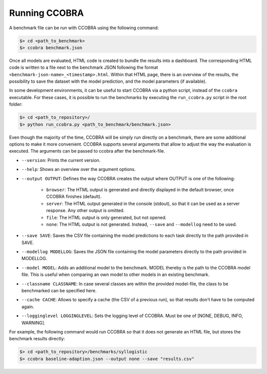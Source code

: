 .. _runningccobra:

Running CCOBRA
==============

A benchmark file can be run with CCOBRA using the following command:

.. code:: none

    $> cd <path_to_benchmark>
    $> ccobra benchmark.json

Once all models are evaluated, HTML code is created to bundle the results into a dashboard.
The corresponding HTML code is written to a file next to the benchmark JSON following the 
format ``<benchmark-json-name>_<timestamp>.html``. Within that HTML page, there is an overview of the results, 
the possibility to save the dataset with the model prediction, and the model parameters (if available).

In some development environments, it can be useful to start CCOBRA via a python script, instead of the ``ccobra`` executable.
For these cases, it is possible to run the benchmarks by executing the ``run_ccobra.py`` script in the root folder:

.. code:: none

    $> cd <path_to_repository>/
    $> python run_ccobra.py <path_to_benchmark/benchmark.json>

Even though the majority of the time, CCOBRA will be simply run directly on a benchmark, there are some additional options to make it more convenient.
CCOBRA supports several arguments that allow to adjust the way the evaluation is executed. The arguments can be passed to ccobra after the benchmark-file.

* ``--version``: Prints the current version.
* ``--help``: Shows an overview over the argument options.
* ``--output OUTPUT``: Defines the way CCOBRA creates the output where OUTPUT is one of the following:

    * ``browser``: The HTML output is generated and directly displayed in the default browser, once CCOBRA finishes (default). 
    * ``server``: The HTML output generated in the console (stdout), so that it can be used as a server response. Any other output is omitted.
    * ``file``: The HTML output is only generated, but not opened.
    * ``none``: The HTML output is not generated. Instead, ``--save`` and ``--modellog`` need to be used.
* ``--save SAVE``: Saves the CSV file containing the model predictions to each task directly to the path provided in SAVE.
* ``--modellog MODELLOG``: Saves the JSON file containing the model parameters directly to the path provided in MODELLOG.
* ``--model MODEL``: Adds an additional model to the benchmark. MODEL thereby is the path to the CCOBRA model file. This is useful when comparing an own model to other models in an existing benchmark.
* ``--classname CLASSNAME``: In case several classes are within the provided model-file, the class to be benchmarked can be specified here.
* ``--cache CACHE``: Allows to specify a cache (the CSV of a previous run), so that results don't have to be computed again.
* ``--logginglevel LOGGINGLEVEL``: Sets the logging level of CCOBRA. Must be one of [NONE, DEBUG, INFO, WARNING].

For example, the following command would run CCOBRA so that it does not generate an HTML file, but stores the benchmark results directly:

.. code:: none

    $> cd <path_to_repository>/benchmarks/syllogistic
    $> ccobra baseline-adaption.json --output none --save "results.csv"


